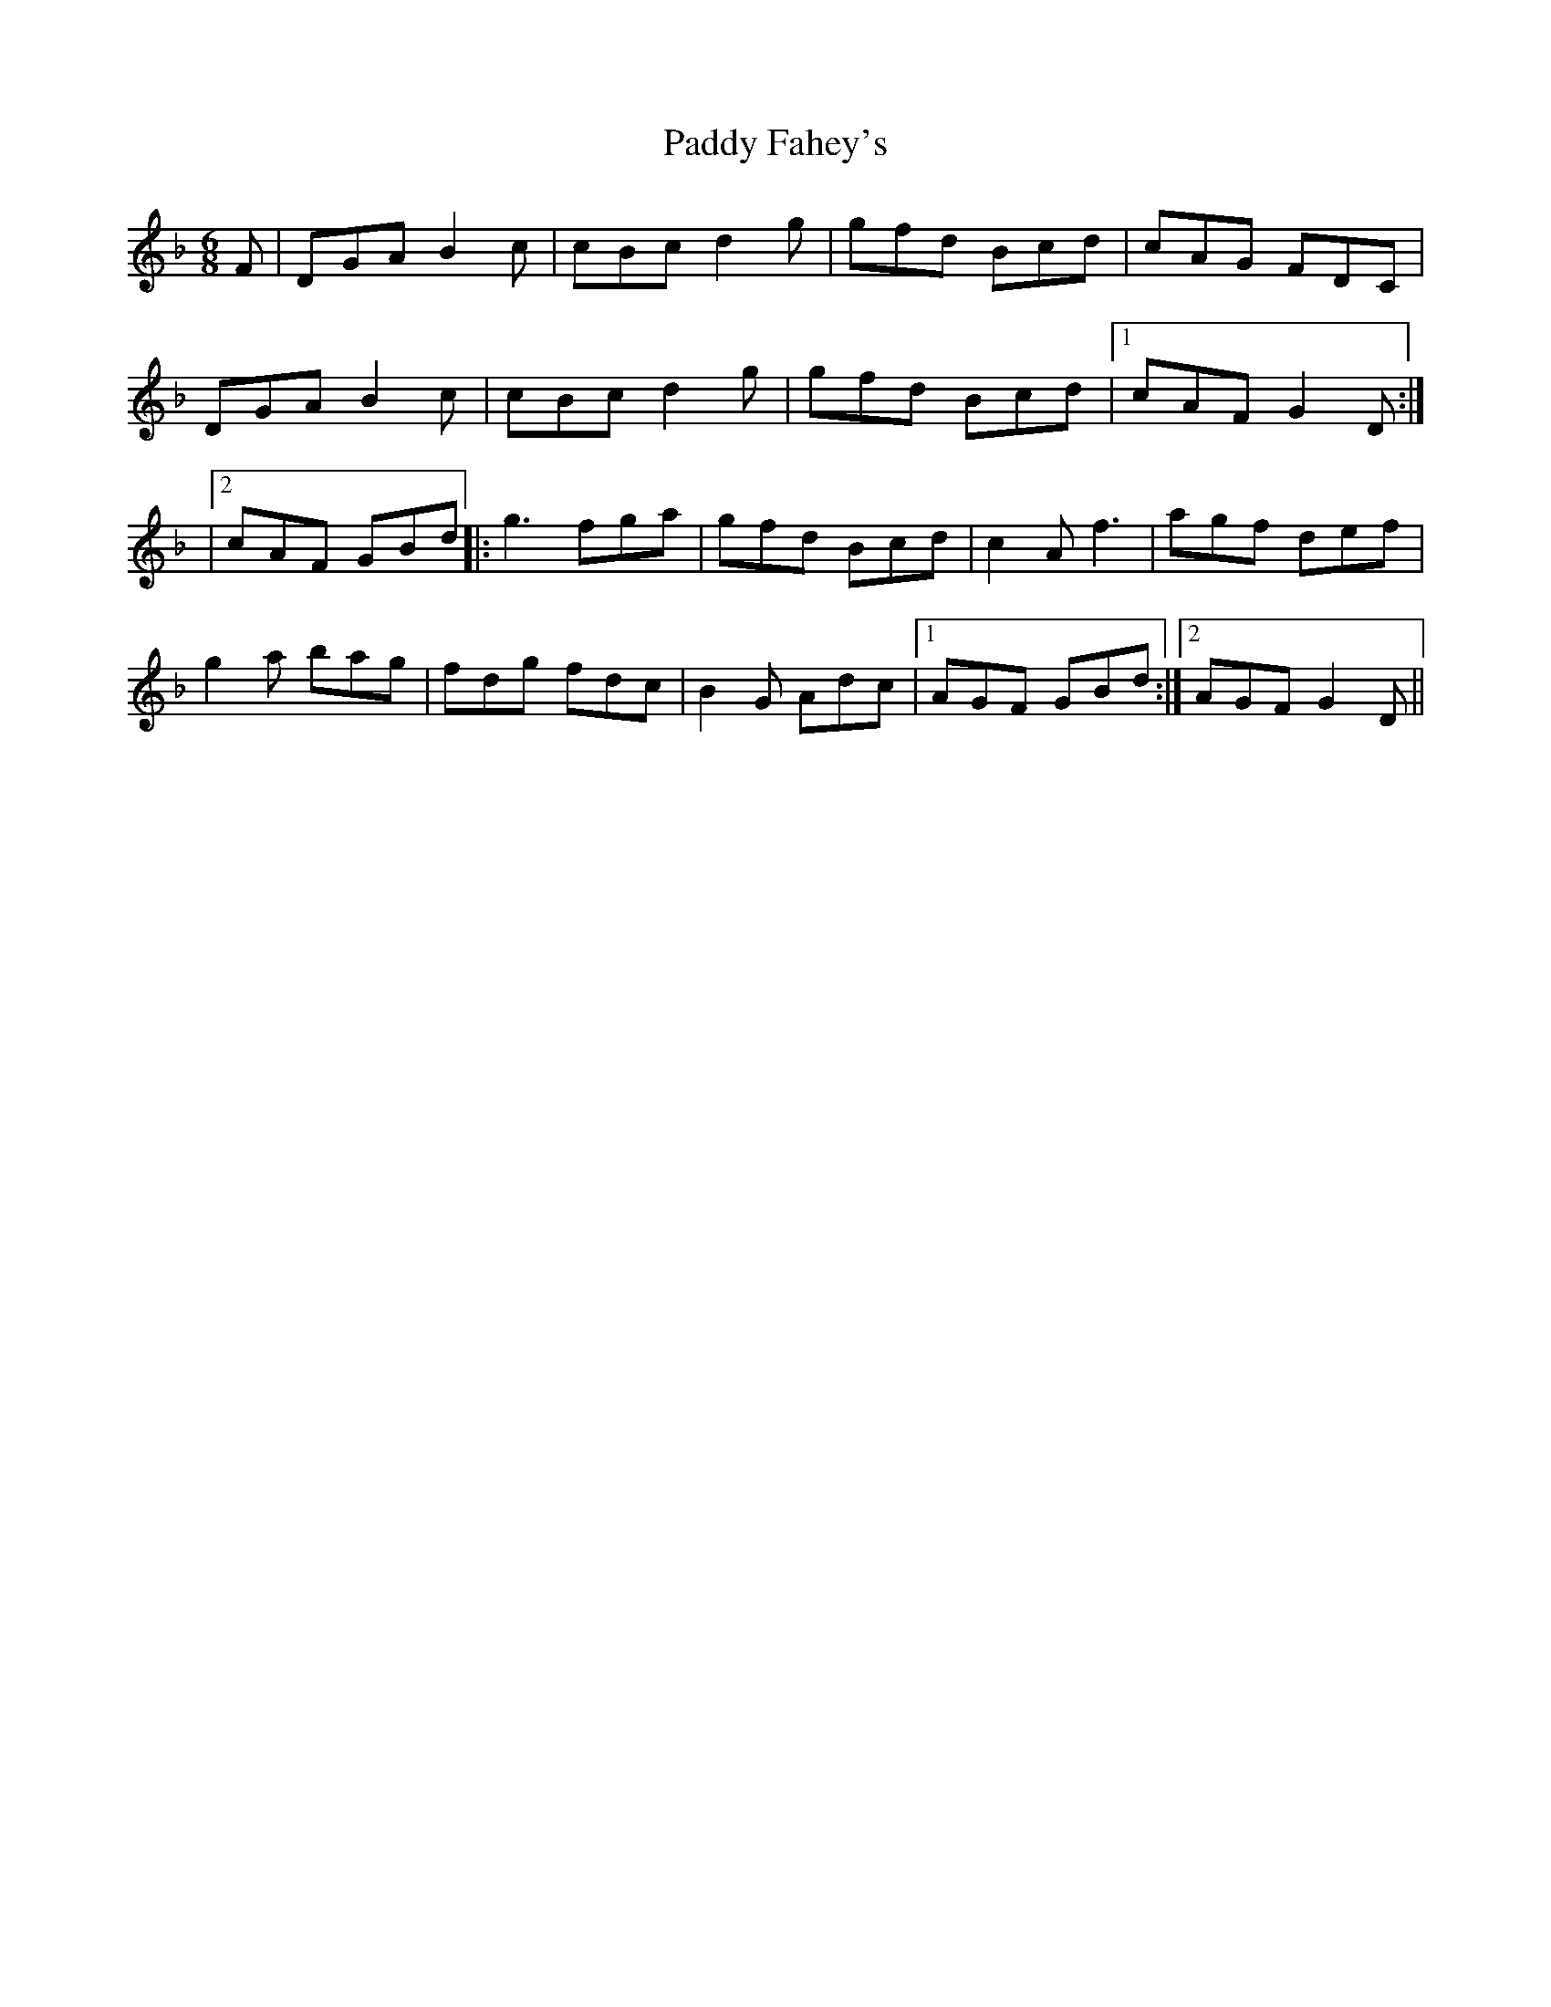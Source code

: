 X: 6
T: Paddy Fahey's
Z: Jeff Finkelstein
S: https://thesession.org/tunes/532#setting13470
R: jig
M: 6/8
L: 1/8
K: Gdor
F| DGA B2 c|cBc d2g|gfd Bcd|cAG FDC|DGA B2 c|cBc d2 g|gfd Bcd|1cAF G2 D:||2cAF GBd|:g3 fga|gfd Bcd|c2 A f3|agf def|g2 a bag|fdg fdc|B2G Adc|1 AGF GBd :|2AGF G2D ||
